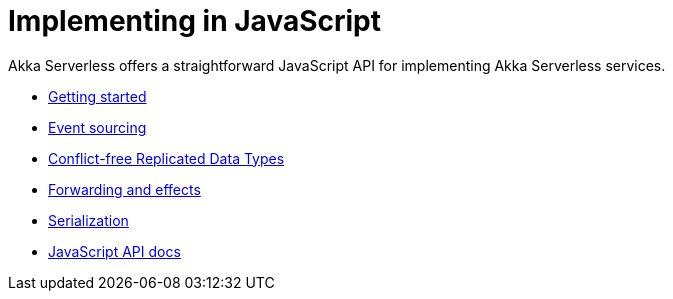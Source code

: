 = Implementing in JavaScript

Akka Serverless offers a straightforward JavaScript API for implementing Akka Serverless services.

* xref:getting-started.adoc[Getting started]
* xref:eventsourced.adoc[Event sourcing]
* xref:crdt.adoc[Conflict-free Replicated Data Types]
* xref:effects.adoc[Forwarding and effects]
* xref:serialization.adoc[Serialization]
* link:{attachmentsdir}/api/index.html[JavaScript API docs]
